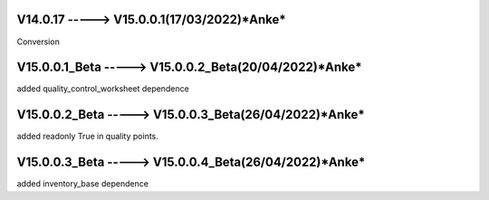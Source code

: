 V14.0.17 -----> V15.0.0.1(**17/03/2022**)*Anke*
==============================================
Conversion

V15.0.0.1_Beta -----> V15.0.0.2_Beta(**20/04/2022**)*Anke*
==============================================
added quality_control_worksheet dependence

V15.0.0.2_Beta -----> V15.0.0.3_Beta(**26/04/2022**)*Anke*
==============================================
added readonly True in quality points.

V15.0.0.3_Beta -----> V15.0.0.4_Beta(**26/04/2022**)*Anke*
==============================================
added inventory_base dependence